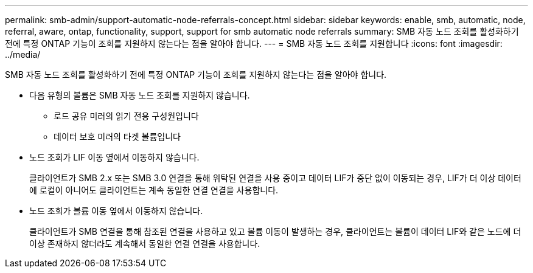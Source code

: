 ---
permalink: smb-admin/support-automatic-node-referrals-concept.html 
sidebar: sidebar 
keywords: enable, smb, automatic, node, referral, aware, ontap, functionality, support, support for smb automatic node referrals 
summary: SMB 자동 노드 조회를 활성화하기 전에 특정 ONTAP 기능이 조회를 지원하지 않는다는 점을 알아야 합니다. 
---
= SMB 자동 노드 조회를 지원합니다
:icons: font
:imagesdir: ../media/


[role="lead"]
SMB 자동 노드 조회를 활성화하기 전에 특정 ONTAP 기능이 조회를 지원하지 않는다는 점을 알아야 합니다.

* 다음 유형의 볼륨은 SMB 자동 노드 조회를 지원하지 않습니다.
+
** 로드 공유 미러의 읽기 전용 구성원입니다
** 데이터 보호 미러의 타겟 볼륨입니다


* 노드 조회가 LIF 이동 옆에서 이동하지 않습니다.
+
클라이언트가 SMB 2.x 또는 SMB 3.0 연결을 통해 위탁된 연결을 사용 중이고 데이터 LIF가 중단 없이 이동되는 경우, LIF가 더 이상 데이터에 로컬이 아니어도 클라이언트는 계속 동일한 연결 연결을 사용합니다.

* 노드 조회가 볼륨 이동 옆에서 이동하지 않습니다.
+
클라이언트가 SMB 연결을 통해 참조된 연결을 사용하고 있고 볼륨 이동이 발생하는 경우, 클라이언트는 볼륨이 데이터 LIF와 같은 노드에 더 이상 존재하지 않더라도 계속해서 동일한 연결 연결을 사용합니다.


